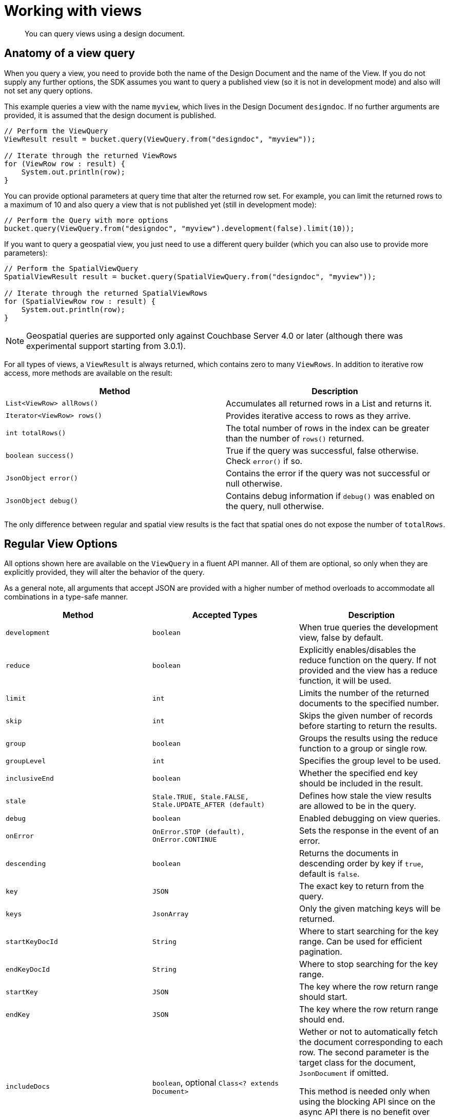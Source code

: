 = Working with views
:page-topic-type: concept

[abstract]
You can query views using a design document.

== Anatomy of a view query

When you query a view, you need to provide both the name of the Design Document and the name of the View.
If you do not supply any further options, the SDK assumes you want to query a published view (so it is not in development mode) and also will not set any query options.

This example queries a view with the name `myview`, which lives in the Design Document `designdoc`.
If no further arguments are provided, it is assumed that the design document is published.

[source,java]
----
// Perform the ViewQuery
ViewResult result = bucket.query(ViewQuery.from("designdoc", "myview"));

// Iterate through the returned ViewRows
for (ViewRow row : result) {
    System.out.println(row);
}
----

You can provide optional parameters at query time that alter the returned row set.
For example, you can limit the returned rows to a maximum of 10 and also query a view that is not published yet (still in development mode):

[source,java]
----
// Perform the Query with more options
bucket.query(ViewQuery.from("designdoc", "myview").development(false).limit(10));
----

If you want to query a geospatial view, you just need to use a different query builder (which you can also use to provide more parameters):

[source,java]
----
// Perform the SpatialViewQuery
SpatialViewResult result = bucket.query(SpatialViewQuery.from("designdoc", "myview"));

// Iterate through the returned SpatialViewRows
for (SpatialViewRow row : result) {
    System.out.println(row);
}
----

NOTE: Geospatial queries are supported only against Couchbase Server 4.0 or later (although there was experimental support starting from 3.0.1).

For all types of views, a `ViewResult` is always returned, which contains zero to many `ViewRows`.
In addition to iterative row access, more methods are available on the result:

|===
| Method | Description

| `List<ViewRow> allRows()`
| Accumulates all returned rows in a List and returns it.

| `Iterator<ViewRow> rows()`
| Provides iterative access to rows as they arrive.

| `int totalRows()`
| The total number of rows in the index can be greater than the number of `rows()` returned.

| `boolean success()`
| True if the query was successful, false otherwise.
Check `error()` if so.

| `JsonObject error()`
| Contains the error if the query was not successful or null otherwise.

| `JsonObject debug()`
| Contains debug information if `debug()` was enabled on the query, null otherwise.
|===

The only difference between regular and spatial view results is the fact that spatial ones do not expose the number of `totalRows`.

== Regular View Options

All options shown here are available on the `ViewQuery` in a fluent API manner.
All of them are optional, so only when they are explicitly provided, they will alter the behavior of the query.

As a general note, all arguments that accept JSON are provided with a higher number of method overloads to accommodate all combinations in a type-safe manner.

|===
| Method | Accepted Types | Description

| `development`
| `boolean`
| When true queries the development view, false by default.

| `reduce`
| `boolean`
| Explicitly enables/disables the reduce function on the query.
If not provided and the view has a reduce function, it will be used.

| `limit`
| `int`
| Limits the number of the returned documents to the specified number.

| `skip`
| `int`
| Skips the given number of records before starting to return the results.

| `group`
| `boolean`
| Groups the results using the reduce function to a group or single row.

| `groupLevel`
| `int`
| Specifies the group level to be used.

| `inclusiveEnd`
| `boolean`
| Whether the specified end key should be included in the result.

| `stale`
| `Stale.TRUE, Stale.FALSE, Stale.UPDATE_AFTER (default)`
| Defines how stale the view results are allowed to be in the query.

| `debug`
| `boolean`
| Enabled debugging on view queries.

| `onError`
| `OnError.STOP (default), OnError.CONTINUE`
| Sets the response in the event of an error.

| `descending`
| `boolean`
| Returns the documents in descending order by key if `true`, default is `false`.

| `key`
| `JSON`
| The exact key to return from the query.

| `keys`
| `JsonArray`
| Only the given matching keys will be returned.

| `startKeyDocId`
| `String`
| Where to start searching for the key range.
Can be used for efficient pagination.

| `endKeyDocId`
| `String`
| Where to stop searching for the key range.

| `startKey`
| `JSON`
| The key where the row return range should start.

| `endKey`
| `JSON`
| The key where the row return range should end.

| `includeDocs`
| `boolean`, optional `Class<? extends Document>`
| Wether or not to automatically fetch the document corresponding to each row.
The second parameter is the target class for the document, `JsonDocument` if omitted.

This method is needed only when using the blocking API since on the async API there is no benefit over just calling [.api]`.document()` in the stream.

See note on `includeDocs` below.
|===

NOTE: *Important when using Grouping:*`group(boolean)` and `groupLevel(int)` should not be used together in the same view query.
It is sufficient only to set the grouping level only and use this setter in cases where you always want the highest group level implicitly.

[IMPORTANT]
====
*includeDocs*: This parameter allows for eager retrieval of the document associated with each row.
It is only beneficial in the synchronous API (in the async API you could just call `get(row.id())` on the async bucket).
It impacts the row's `+document(...)+` method by preloading the return value of said method.

However, since the simple signature of `row.document()` assumes a `JsonDocument`, if you want a different document type you have to call both `includeDocs()` and `document()` with the desired target class: `query.includeDocs(SomeDocumentClass.class)` *and* `row.document(SomeDocumentClass.class)`.

Note that the `ViewQuery` has a getter for the target class: `includeDocsTarget()`.
====

== Geospatial View Options

All options shown here are available on the `SpatialViewQuery` in a fluent API manner.
All of them are optional, so only when they are explicitly provided, they will alter the behaviour of the query.

|===
| Method | Accepted Types | Description

| `development`
| `boolean`
| When true queries the development view, false by default.

| `limit`
| `int`
| Limits the number of the returned documents to the specified number.

| `skip`
| `int`
| Skips the given number of records before starting to return the results.

| `stale`
| `Stale.TRUE, Stale.FALSE, Stale.UPDATE_AFTER (default)`
| Defines how stale the view results are allowed to be on query.

| `debug`
| `boolean`
| Enabled debugging on view queries.

| `onError`
| `OnError.STOP (default), OnError.CONTINUE`
| Sets the response in the event of an error.

| `startRange`
| `JsonArray`
| Where the spatial range should start.
Can be multidimensional.

| `endRange`
| `JsonArray`
| Where the spatial range should end.
Can be multidimensional.

| `range`
| `JsonArray, JsonArray`
| Convenience method to combine start and endrange in one argument.

| `includeDocs`
| `boolean`, optional `Class<? extends Document>>`
| Wether or not to automatically fetch the document corresponding to each row.
The second parameter is the target class for the document, `JsonDocument` if omitted.

This method is needed only when using the blocking API since on the async API there is no benefit over just calling [.api]`.document()` in the stream.

See note on `includeDocs` below.
|===

[IMPORTANT]
====
*includeDocs*: This parameter allows for eager retrieval of the document associated with each row.
It is only beneficial in the synchronous API (in the async API you could just call `get(row.id())` on the async bucket).
It impacts the row's `+document(...)+` method by preloading the return value of said method.

However, since the simple signature of `row.document()` assumes a `JsonDocument`, if you want a different document type you have to call both `includeDocs()` and `document()` with the desired target class: `query.includeDocs(SomeDocumentClass.class)` *and* `row.document(SomeDocumentClass.class)`.

Note that the `SpatialViewQuery` has getter for the target class: `includeDocsTarget()`.
====

Here is how to use the `range` parameter to find documents with a location within a bounding box.
We have stored cities Paris, Vienna, Berlin and New York.
Each city's coordinates is represented as two attributes, `lon` and `lat`.
The spatial view's map function is:

[source,javascript]
----
function (doc) { if (doc.type == "city") { emit([doc.lon, doc.lat], null); } }
----

To query the view and find cities within Europe, we use Europe's bouding box.
The startRange is the most south-western point of the bounding box, the endRange is its most north-eastern point:

[source,java]
----
JsonArray EUROPE_SOUTH_WEST = JsonArray.from(-10.8, 36.59);
JsonArray EUROPE_NORTH_EAST = JsonArray.from(31.6, 70.67);

SpatialViewResult result = bucket.query(SpatialViewQuery.from("cities", "by_location")
            .stale(Stale.FALSE)
            .range(EUROPE_SOUTH_WEST, EUROPE_NORTH_EAST));
List<SpatialViewRow> allRows = result.allRows();

for (SpatialViewRow row : allRows) {
    System.out.println(row.id());
}

//prints:
//city::Vienna
//city::Berlin
//city::Paris
----

== Retrying on errors

SDK retries view requests automatically on certain known conditions, which represented in the following table:

|===
| HTTP status code | Behavior

| 200
| Do not retry request.

| 300, 301, 302, 303, 307, 401, 408, 409, 412, 416, 417, 501, 502, 503, 504
| Retry request.

| 404
| In case the library detects yet unprovisioned node, it will retry.
Otherwise, it will report `ViewDoesNotExistException`.

| 500
| If the error payload reports missing view document or badly formed query, it will not retry.
Otherwise, it will retry request.
|===

All codes not listed in the table will not be retried by default.
But the client code still can use retrying framework or write a custom handler.
In the example below, it will retry 10 times if the view does not exist:

[source,java]
----
bucket.query(SpatialViewQuery.from("spatial", "test"))
      .retryWhen(
           RetryBuilder.anyOf(ViewDoesNotExistException.class)
                       .delay(Delay.exponential(TimeUnit.SECONDS, 1))
                       .max(10)
                       .build())
      .subscribe(new Action1<AsyncSpatialViewResult>() {
          @Override
          public void call(AsyncSpatialViewResult result) {
              // handle result
          }
      });
----
